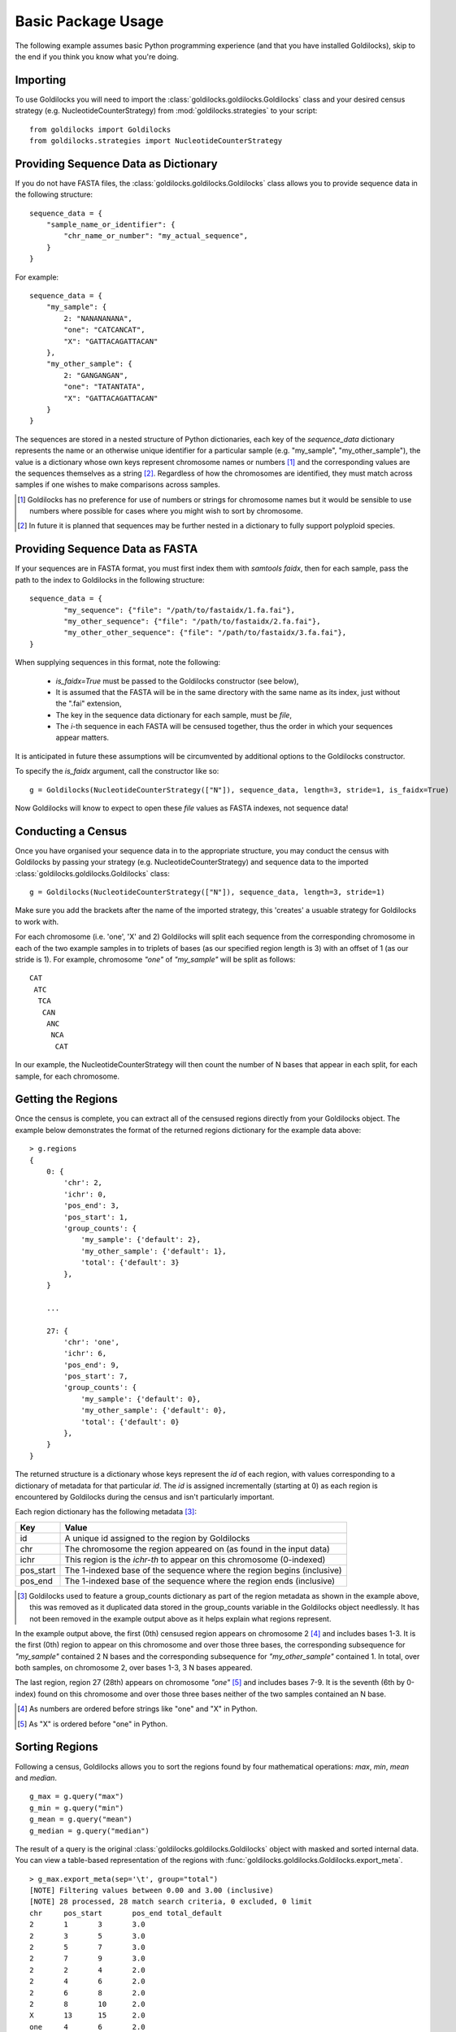 ===================
Basic Package Usage
===================

The following example assumes basic Python programming experience (and
that you have installed Goldilocks), skip to the
end if you think you know what you're doing.

Importing
---------

To use Goldilocks you will need to import the :class:`goldilocks.goldilocks.Goldilocks`
class and your desired census strategy (e.g. NucleotideCounterStrategy) from
:mod:`goldilocks.strategies` to your script: ::

    from goldilocks import Goldilocks
    from goldilocks.strategies import NucleotideCounterStrategy


Providing Sequence Data as Dictionary
-------------------------------------

If you do not have FASTA files, the :class:`goldilocks.goldilocks.Goldilocks` class
allows you to provide sequence data in the following structure: ::

    sequence_data = {
        "sample_name_or_identifier": {
            "chr_name_or_number": "my_actual_sequence",
        }
    }

For example: ::

    sequence_data = {
        "my_sample": {
            2: "NANANANANA",
            "one": "CATCANCAT",
            "X": "GATTACAGATTACAN"
        },
        "my_other_sample": {
            2: "GANGANGAN",
            "one": "TATANTATA",
            "X": "GATTACAGATTACAN"
        }
    }

The sequences are stored in a nested structure of Python dictionaries, each
key of the `sequence_data` dictionary represents the name or an otherwise unique
identifier for a particular sample (e.g. "my_sample", "my_other_sample"), the
value is a dictionary whose own keys represent chromosome names or numbers [#]_
and the corresponding values are the sequences themselves as a string [#]_.
Regardless of how the chromosomes are identified, they must match across samples
if one wishes to make comparisons across samples.

.. [#] Goldilocks has no preference for use of numbers or strings for chromosome names but it would be sensible to use numbers where possible for cases where you might wish to sort by chromosome.
.. [#] In future it is planned that sequences may be further nested in a dictionary to fully support polyploid species.


Providing Sequence Data as FASTA
--------------------------------
If your sequences are in FASTA format, you must first index them with `samtools faidx`,
then for each sample, pass the path to the index to Goldilocks in the following
structure: ::

    sequence_data = {
            "my_sequence": {"file": "/path/to/fastaidx/1.fa.fai"},
            "my_other_sequence": {"file": "/path/to/fastaidx/2.fa.fai"},
            "my_other_other_sequence": {"file": "/path/to/fastaidx/3.fa.fai"},
    }

When supplying sequences in this format, note the following:

    * `is_faidx=True` must be passed to the Goldilocks constructor (see below),
    * It is assumed that the FASTA will be in the same directory with the same name as its index, just without the ".fai" extension,
    * The key in the sequence data dictionary for each sample, must be `file`,
    * The `i`-th sequence in each FASTA will be censused together, thus the order in which your sequences appear matters.

It is anticipated in future these assumptions will be circumvented by additional
options to the Goldilocks constructor.

To specify the `is_faidx` argument, call the constructor like so: ::

    g = Goldilocks(NucleotideCounterStrategy(["N"]), sequence_data, length=3, stride=1, is_faidx=True)

Now Goldilocks will know to expect to open these `file` values as FASTA indexes,
not sequence data!

Conducting a Census
-------------------

Once you have organised your sequence data in to the appropriate structure, you
may conduct the census with Goldilocks by passing your strategy (e.g. NucleotideCounterStrategy)
and sequence data to the imported :class:`goldilocks.goldilocks.Goldilocks` class: ::

    g = Goldilocks(NucleotideCounterStrategy(["N"]), sequence_data, length=3, stride=1)

Make sure you add the brackets after the name of the imported strategy, this
'creates' a usuable strategy for Goldilocks to work with.

For each chromosome (i.e. 'one', 'X' and 2) Goldilocks will split each sequence
from the corresponding chromosome in each of the two example samples in to triplets
of bases (as our specified region length is 3) with an offset of 1 (as our stride is 1).
For example, chromosome `"one"` of `"my_sample"` will be split as follows: ::

    CAT
     ATC
      TCA
       CAN
        ANC
         NCA
          CAT

In our example, the NucleotideCounterStrategy will then count the number of N bases that
appear in each split, for each sample, for each chromosome.


Getting the Regions
-------------------

Once the census is complete, you can extract all of the censused regions directly
from your Goldilocks object. The example below demonstrates the format of the
returned regions dictionary for the example data above: ::

    > g.regions
    {
        0: {
            'chr': 2,
            'ichr': 0,
            'pos_end': 3,
            'pos_start': 1,
            'group_counts': {
                'my_sample': {'default': 2},
                'my_other_sample': {'default': 1},
                'total': {'default': 3}
            },
        }

        ...

        27: {
            'chr': 'one',
            'ichr': 6,
            'pos_end': 9,
            'pos_start': 7,
            'group_counts': {
                'my_sample': {'default': 0},
                'my_other_sample': {'default': 0},
                'total': {'default': 0}
            },
        }
    }


The returned structure is a dictionary whose keys represent the `id` of each region,
with values corresponding to a dictionary of metadata for that particular `id`.
The `id` is assigned incrementally (starting at 0) as each region is encountered
by Goldilocks during the census and isn't particularly important.

Each region dictionary has the following metadata [#]_:

============    =====
Key             Value
============    =====
id              A unique id assigned to the region by Goldilocks
chr             The chromosome the region appeared on (as found in the input data)
ichr            This region is the `ichr-th` to appear on this chromosome (0-indexed)
pos_start       The 1-indexed base of the sequence where the region begins (inclusive)
pos_end         The 1-indexed base of the sequence where the region ends (inclusive)
============    =====

.. [#] Goldilocks used to feature a group_counts dictionary as part of the region
       metadata as shown in the example above, this was removed as it duplicated
       data stored in the group_counts variable in the Goldilocks object needlessly.
       It has not been removed in the example output above as it helps explain
       what regions represent.


In the example output above, the first (0th) censused region appears on
chromosome 2 [#]_ and includes bases 1-3. It is the first (0th) region to appear on this
chromosome and over those three bases, the corresponding subsequence for `"my_sample"`
contained 2 N bases and the corresponding subsequence for `"my_other_sample"` contained
1. In total, over both samples, on chromosome 2, over bases 1-3, 3 N bases appeared.

The last region, region 27 (28th) appears on chromosome `"one"` [#]_ and includes
bases 7-9. It is the seventh (6th by 0-index) found on this chromosome and over
those three bases neither of the two samples contained an N base.

.. [#] As numbers are ordered before strings like "one" and "X" in Python.
.. [#] As "X" is ordered before "one" in Python.


Sorting Regions
---------------

Following a census, Goldilocks allows you to sort the regions found by four
mathematical operations: `max`, `min`, `mean` and `median`. ::

    g_max = g.query("max")
    g_min = g.query("min")
    g_mean = g.query("mean")
    g_median = g.query("median")

The result of a query is the original :class:`goldilocks.goldilocks.Goldilocks` object
with masked and sorted internal data. You can view a table-based representation
of the regions with :func:`goldilocks.goldilocks.Goldilocks.export_meta`. ::

    > g_max.export_meta(sep='\t', group="total")
    [NOTE] Filtering values between 0.00 and 3.00 (inclusive)
    [NOTE] 28 processed, 28 match search criteria, 0 excluded, 0 limit
    chr     pos_start       pos_end total_default
    2       1       3       3.0
    2       3       5       3.0
    2       5       7       3.0
    2       7       9       3.0
    2       2       4       2.0
    2       4       6       2.0
    2       6       8       2.0
    2       8       10      2.0
    X       13      15      2.0
    one     4       6       2.0
    one     5       7       2.0
    one     3       5       1.0
    one     6       8       1.0
    X       1       3       0.0
    X       2       4       0.0
    X       3       5       0.0
    X       4       6       0.0
    X       5       7       0.0
    X       6       8       0.0
    X       7       9       0.0
    X       8       10      0.0
    X       9       11      0.0
    X       10      12      0.0
    X       11      13      0.0
    X       12      14      0.0
    one     1       3       0.0
    one     2       4       0.0
    one     7       9       0.0

Note the regions in `g_max` are now sorted by the number
of N bases that appeared. Ties are currently resolved by the region that was seen
first (has the lowest `id`).

Setting Number of Processes
---------------------------

Goldilocks supports multiprocessing and can spawn some number of additional processes to perform
the census steps before aggregating all the region counters and answering queries.
To specify the number of processes Goldilocks should use, specify a `processes`
argument to the constructor: ::

    g = Goldilocks(NucleotideCounterStrategy(["N"]), sequence_data, length=3, stride=1, processes=4)

Full Example
------------

Census an example sequence for appearance of 'N' bases: ::

    from goldilocks import Goldilocks
    from goldilocks.strategies import NucleotideCounterStrategy

    sequence_data = {
        "my_sample": {
            2: "NANANANANA",
            "one": "CATCANCAT",
            "X": "GATTACAGATTACAN"
        },
        "my_other_sample": {
            2: "GANGANGAN",
            "one": "TATANTATA",
            "X": "GATTACAGATTACAN"
        }
    }

    g = Goldilocks(NucleotideCounterStrategy(["N"]), sequence_data, length=3, stride=1, processes=4)

    g_max_n_bases = g.query("max")
    g_min_n_bases = g.query("min")
    g_median_n_bases = g.query("median")
    g_mean_n_bases = g.query("mean")

